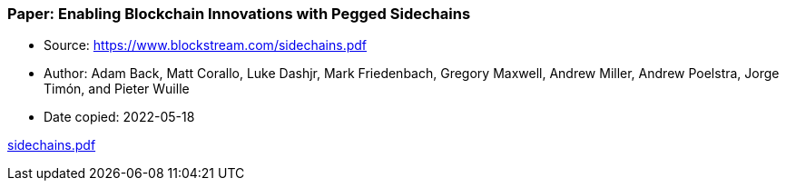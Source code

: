 === Paper: Enabling Blockchain Innovations with Pegged Sidechains

****
* Source: https://www.blockstream.com/sidechains.pdf
* Author: Adam Back, Matt Corallo, Luke Dashjr, Mark Friedenbach, Gregory Maxwell, Andrew Miller, Andrew Poelstra, Jorge Timón, and Pieter Wuille
* Date copied: 2022-05-18
****

link:images/sidechains.pdf[sidechains.pdf]
